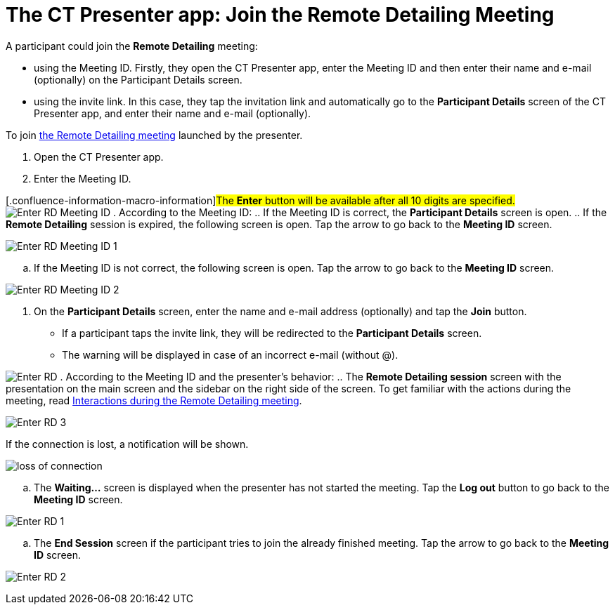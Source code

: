 = The CT Presenter app: Join the Remote Detailing Meeting

A participant could join the *Remote Detailing* meeting:

* using the Meeting ID. Firstly, they open the CT Presenter app, enter
the Meeting ID and then enter their name and e-mail (optionally) on the
Participant Details screen.
* using the invite link. In this case, they tap the invitation link and
automatically go to the *Participant Details* screen of the CT Presenter
app, and enter their name and e-mail (optionally).



To join xref:ios/ct-presenter/the-remote-detailing-functionality/remote-detailing-launch/index.adoc[the Remote Detailing meeting]
launched by the presenter.

. Open the CT Presenter app.
. Enter the Meeting ID.

{empty}[.confluence-information-macro-information]#The *Enter* button
will be available after all 10 digits are specified.#
image:Enter_RD_Meeting_ID.png[]
. According to the Meeting ID:
.. If the Meeting ID is correct, the *Participant Details* screen is
open.
.. If the *Remote Detailing* session is expired, the following screen is
open. Tap the arrow to go back to the *Meeting ID* screen.

image:Enter_RD_Meeting_ID_1.png[]


.. If the Meeting ID is not correct, the following screen is open. Tap
the arrow to go back to the *Meeting ID* screen.

image:Enter_RD_Meeting_ID_2.png[]


. On the *Participant Details* screen, enter the name and e-mail address
(optionally) and tap the *Join* button.
* If a participant taps the invite link, they will be redirected to
the *Participant Details* screen.
* The warning will be displayed in case of an incorrect e-mail (without
@).

image:Enter_RD.png[]
. According to the Meeting ID and the presenter's behavior:
.. The *Remote Detailing session* screen with the presentation on the
main screen and the sidebar on the right side of the screen. To get
familiar with the actions during the meeting, read
xref:ios/ct-presenter/the-remote-detailing-functionality/the-ct-presenter-app-interactions-during-the-remote-detailing-meeting[Interactions
during the Remote Detailing meeting].

image:Enter_RD_3.png[]



If the connection is lost, a notification will be shown.

image:loss-of-connection.png[]


.. The *Waiting...* screen is displayed when the presenter has not
started the meeting. Tap the *Log out* button to go back to the *Meeting
ID* screen.

image:Enter_RD_1.png[]


.. The *End Session* screen if the participant tries to join the already
finished meeting. Tap the arrow to go back to the *Meeting ID* screen.

image:Enter_RD_2.png[]
